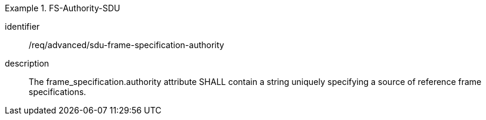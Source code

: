 [requirement]
.FS-Authority-SDU
====
[%metadata]
identifier:: /req/advanced/sdu-frame-specification-authority
description:: The frame_specification.authority attribute SHALL contain a string uniquely specifying a source of reference frame specifications.
====